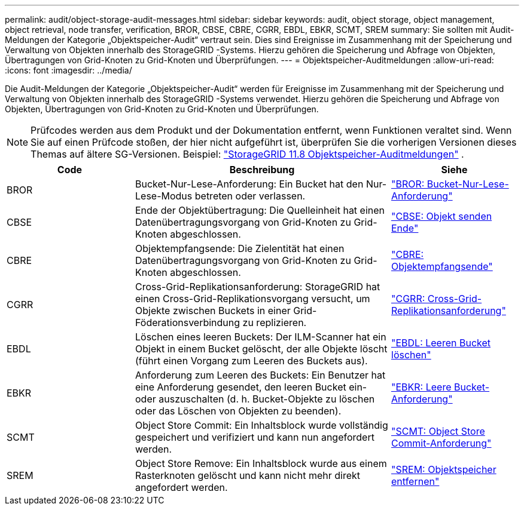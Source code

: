 ---
permalink: audit/object-storage-audit-messages.html 
sidebar: sidebar 
keywords: audit, object storage, object management, object retrieval, node transfer, verification, BROR, CBSE, CBRE, CGRR, EBDL, EBKR, SCMT, SREM 
summary: Sie sollten mit Audit-Meldungen der Kategorie „Objektspeicher-Audit“ vertraut sein.  Dies sind Ereignisse im Zusammenhang mit der Speicherung und Verwaltung von Objekten innerhalb des StorageGRID -Systems.  Hierzu gehören die Speicherung und Abfrage von Objekten, Übertragungen von Grid-Knoten zu Grid-Knoten und Überprüfungen. 
---
= Objektspeicher-Auditmeldungen
:allow-uri-read: 
:icons: font
:imagesdir: ../media/


[role="lead"]
Die Audit-Meldungen der Kategorie „Objektspeicher-Audit“ werden für Ereignisse im Zusammenhang mit der Speicherung und Verwaltung von Objekten innerhalb des StorageGRID -Systems verwendet.  Hierzu gehören die Speicherung und Abfrage von Objekten, Übertragungen von Grid-Knoten zu Grid-Knoten und Überprüfungen.


NOTE: Prüfcodes werden aus dem Produkt und der Dokumentation entfernt, wenn Funktionen veraltet sind. Wenn Sie auf einen Prüfcode stoßen, der hier nicht aufgeführt ist, überprüfen Sie die vorherigen Versionen dieses Themas auf ältere SG-Versionen. Beispiel:  https://docs.netapp.com/us-en/storagegrid-118/audit/object-storage-audit-messages.html["StorageGRID 11.8 Objektspeicher-Auditmeldungen"^] .

[cols="1a,2a,1a"]
|===
| Code | Beschreibung | Siehe 


 a| 
BROR
 a| 
Bucket-Nur-Lese-Anforderung: Ein Bucket hat den Nur-Lese-Modus betreten oder verlassen.
 a| 
link:bror-bucket-read-only-request.html["BROR: Bucket-Nur-Lese-Anforderung"]



 a| 
CBSE
 a| 
Ende der Objektübertragung: Die Quelleinheit hat einen Datenübertragungsvorgang von Grid-Knoten zu Grid-Knoten abgeschlossen.
 a| 
link:cbse-object-send-end.html["CBSE: Objekt senden Ende"]



 a| 
CBRE
 a| 
Objektempfangsende: Die Zielentität hat einen Datenübertragungsvorgang von Grid-Knoten zu Grid-Knoten abgeschlossen.
 a| 
link:cbre-object-receive-end.html["CBRE: Objektempfangsende"]



 a| 
CGRR
 a| 
Cross-Grid-Replikationsanforderung: StorageGRID hat einen Cross-Grid-Replikationsvorgang versucht, um Objekte zwischen Buckets in einer Grid-Föderationsverbindung zu replizieren.
 a| 
link:cgrr-cross-grid-replication-request.html["CGRR: Cross-Grid-Replikationsanforderung"]



 a| 
EBDL
 a| 
Löschen eines leeren Buckets: Der ILM-Scanner hat ein Objekt in einem Bucket gelöscht, der alle Objekte löscht (führt einen Vorgang zum Leeren des Buckets aus).
 a| 
link:ebdl-empty-bucket-delete.html["EBDL: Leeren Bucket löschen"]



 a| 
EBKR
 a| 
Anforderung zum Leeren des Buckets: Ein Benutzer hat eine Anforderung gesendet, den leeren Bucket ein- oder auszuschalten (d. h. Bucket-Objekte zu löschen oder das Löschen von Objekten zu beenden).
 a| 
link:ebkr-empty-bucket-request.html["EBKR: Leere Bucket-Anforderung"]



 a| 
SCMT
 a| 
Object Store Commit: Ein Inhaltsblock wurde vollständig gespeichert und verifiziert und kann nun angefordert werden.
 a| 
link:scmt-object-store-commit.html["SCMT: Object Store Commit-Anforderung"]



 a| 
SREM
 a| 
Object Store Remove: Ein Inhaltsblock wurde aus einem Rasterknoten gelöscht und kann nicht mehr direkt angefordert werden.
 a| 
link:srem-object-store-remove.html["SREM: Objektspeicher entfernen"]

|===